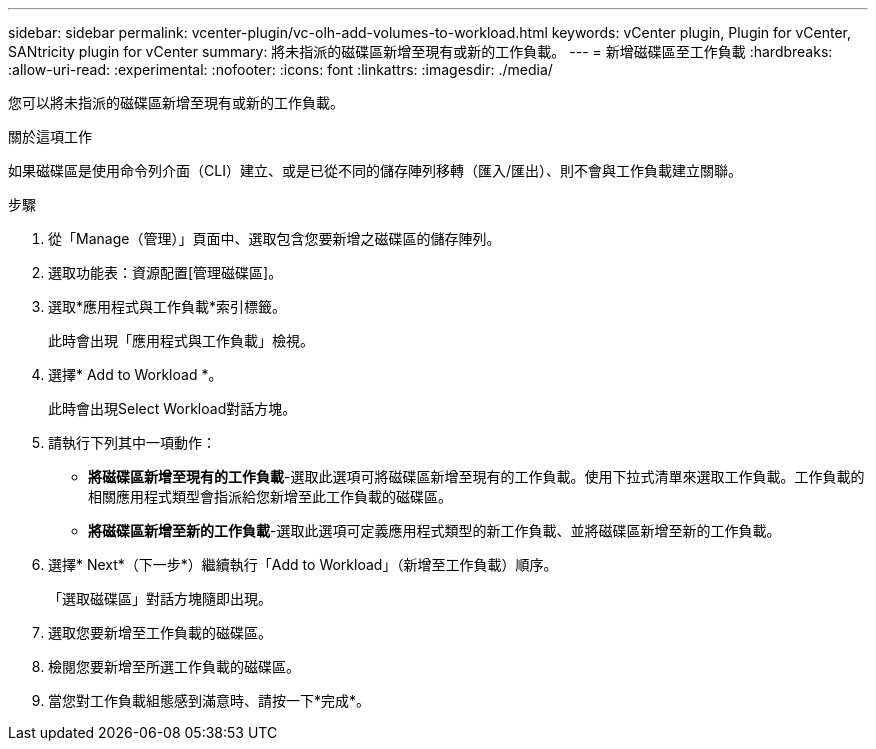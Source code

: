---
sidebar: sidebar 
permalink: vcenter-plugin/vc-olh-add-volumes-to-workload.html 
keywords: vCenter plugin, Plugin for vCenter, SANtricity plugin for vCenter 
summary: 將未指派的磁碟區新增至現有或新的工作負載。 
---
= 新增磁碟區至工作負載
:hardbreaks:
:allow-uri-read: 
:experimental: 
:nofooter: 
:icons: font
:linkattrs: 
:imagesdir: ./media/


[role="lead"]
您可以將未指派的磁碟區新增至現有或新的工作負載。

.關於這項工作
如果磁碟區是使用命令列介面（CLI）建立、或是已從不同的儲存陣列移轉（匯入/匯出）、則不會與工作負載建立關聯。

.步驟
. 從「Manage（管理）」頁面中、選取包含您要新增之磁碟區的儲存陣列。
. 選取功能表：資源配置[管理磁碟區]。
. 選取*應用程式與工作負載*索引標籤。
+
此時會出現「應用程式與工作負載」檢視。

. 選擇* Add to Workload *。
+
此時會出現Select Workload對話方塊。

. 請執行下列其中一項動作：
+
** *將磁碟區新增至現有的工作負載*-選取此選項可將磁碟區新增至現有的工作負載。使用下拉式清單來選取工作負載。工作負載的相關應用程式類型會指派給您新增至此工作負載的磁碟區。
** *將磁碟區新增至新的工作負載*-選取此選項可定義應用程式類型的新工作負載、並將磁碟區新增至新的工作負載。


. 選擇* Next*（下一步*）繼續執行「Add to Workload」（新增至工作負載）順序。
+
「選取磁碟區」對話方塊隨即出現。

. 選取您要新增至工作負載的磁碟區。
. 檢閱您要新增至所選工作負載的磁碟區。
. 當您對工作負載組態感到滿意時、請按一下*完成*。

